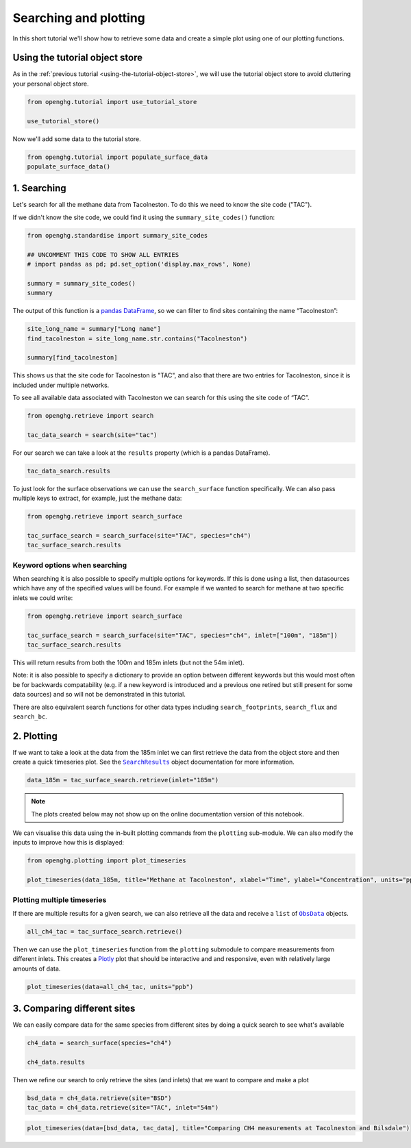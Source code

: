 Searching and plotting
======================

In this short tutorial we'll show how to retrieve some data and create a
simple plot using one of our plotting functions.

Using the tutorial object store
-------------------------------

As in the :ref:`previous tutorial <using-the-tutorial-object-store>`,
we will use the tutorial object store to avoid cluttering your personal
object store.

.. code:: ipython3

    from openghg.tutorial import use_tutorial_store

    use_tutorial_store()

Now we'll add some data to the tutorial store.

.. code:: ipython3

    from openghg.tutorial import populate_surface_data
    populate_surface_data()

1. Searching
------------

Let's search for all the methane data from Tacolneston.
To do this we need to know the site code ("TAC").

If we didn't know the site code, we could find it using
the ``summary_site_codes()`` function:

.. code:: ipython3

    from openghg.standardise import summary_site_codes

    ## UNCOMMENT THIS CODE TO SHOW ALL ENTRIES
    # import pandas as pd; pd.set_option('display.max_rows', None)

    summary = summary_site_codes()
    summary

The output of this function is a `pandas
DataFrame <https://pandas.pydata.org/pandas-docs/stable/user_guide/dsintro.html#dataframe>`__,
so we can filter to find sites containing the name “Tacolneston”:

.. code:: ipython3

    site_long_name = summary["Long name"]
    find_tacolneston = site_long_name.str.contains("Tacolneston")

    summary[find_tacolneston]

This shows us that the site code for Tacolneston is "TAC", and also that
there are two entries for Tacolneston, since it is included under
multiple networks.

To see all available data associated with Tacolneston we
can search for this using the site code of “TAC”.

.. code:: ipython3

    from openghg.retrieve import search

    tac_data_search = search(site="tac")

For our search we can take a look at the ``results`` property (which is
a pandas DataFrame).

.. code:: ipython3

    tac_data_search.results

To just look for the surface observations we can use the
``search_surface`` function specifically. We can also pass multiple keys
to extract, for example, just the methane data:

.. code:: ipython3

    from openghg.retrieve import search_surface

    tac_surface_search = search_surface(site="TAC", species="ch4")
    tac_surface_search.results

Keyword options when searching
~~~~~~~~~~~~~~~~~~~~~~~~~~~~~~

When searching it is also possible to specify multiple options for keywords.
If this is done using a list, then datasources which have any of the
specified values will be found. For example if we wanted to search for methane
at two specific inlets we could write:

.. code:: ipython3

    from openghg.retrieve import search_surface

    tac_surface_search = search_surface(site="TAC", species="ch4", inlet=["100m", "185m"])
    tac_surface_search.results

This will return results from both the 100m and 185m inlets (but not the 54m inlet).

Note: it is also possible to specify a dictionary to provide an option between
different keywords but this would most often be for backwards compatability
(e.g. if a new keyword is introduced and a previous one retired but still
present for some data sources) and so will not be demonstrated in this tutorial.

There are also equivalent search functions for other data types
including ``search_footprints``, ``search_flux`` and ``search_bc``.

2. Plotting
-----------

If we want to take a look at the data from the 185m inlet we can first
retrieve the data from the object store and then create a quick
timeseries plot. See the |SearchResults|_ object documentation for more information.

.. |SearchResults| replace:: ``SearchResults``
.. _SearchResults: https://docs.openghg.org/api/api_dataobjects.html#openghg.dataobjects.SearchResult

.. code:: ipython3

    data_185m = tac_surface_search.retrieve(inlet="185m")

.. note::
   The plots created below may not show up on the online
   documentation version of this notebook.

We can visualise this data using the in-built plotting commands from the
``plotting`` sub-module. We can also modify the inputs to improve how
this is displayed:

.. code:: ipython3

    from openghg.plotting import plot_timeseries

    plot_timeseries(data_185m, title="Methane at Tacolneston", xlabel="Time", ylabel="Concentration", units="ppm")

.. raw:: html

   <iframe src="../../../_static/tac_surface_185m.html" width="100%" height="400"></iframe>

Plotting multiple timeseries
~~~~~~~~~~~~~~~~~~~~~~~~~~~~

If there are multiple results for a given search, we can also retrieve
all the data and receive a ``list`` of |ObsData|_ objects.

.. |ObsData| replace:: ``ObsData``
.. _ObsData: https://docs.openghg.org/api/api_dataobjects.html#openghg.dataobjects.ObsData

.. code:: ipython3

    all_ch4_tac = tac_surface_search.retrieve()

Then we can use the ``plot_timeseries`` function from the ``plotting``
submodule to compare measurements from different inlets. This creates a
`Plotly <https://plotly.com/python/>`__ plot that should be interactive
and and responsive, even with relatively large amounts of data.

.. code:: ipython3

    plot_timeseries(data=all_ch4_tac, units="ppb")

.. raw:: html

   <iframe src="../../../_static/tac_surface_all.html" width="100%" height="400"></iframe>

3. Comparing different sites
----------------------------

We can easily compare data for the same species from different sites by
doing a quick search to see what's available

.. code:: ipython3

    ch4_data = search_surface(species="ch4")

    ch4_data.results

Then we refine our search to only retrieve the sites (and inlets) that
we want to compare and make a plot

.. code:: ipython3

    bsd_data = ch4_data.retrieve(site="BSD")
    tac_data = ch4_data.retrieve(site="TAC", inlet="54m")

.. code:: ipython3

    plot_timeseries(data=[bsd_data, tac_data], title="Comparing CH4 measurements at Tacolneston and Bilsdale")

.. raw:: html

   <iframe src="../../../_static/bsd_tac_ch4.html" width="100%" height="400"></iframe>


